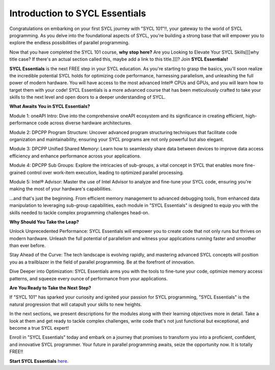 Introduction to SYCL Essentials
###############################

Congratulations on embarking on your first SYCL journey with "SYCL 101"!!,
your gateway to the world of SYCL programming. As you delve into the 
foundational aspects of SYCL, you're building a strong base that will 
empower you to explore the endless possibilities of parallel programming. 

Now that you have completed the SYCL 101 course, **why stop here?**
Are you Looking to Elevate Your SYCL Skills[[[why title case? If there's an actual section called this, maybe add a link to this title.]]]? Join **SYCL Essentials!**

**SYCL Essentials** is the next FREE step in your SYCL education. As you're 
starting to grasp the basics, you'll soon realize the incredible 
potential SYCL holds for optimizing code performance, harnessing 
parallelism, and unleashing the full power of modern hardware.  You will 
have access to the most advanced Intel® CPUs and GPUs, and you will learn how 
to target them with your code!
SYCL Essentials is a more advanced course that has been meticulously crafted 
to take your skills to the next level and open doors to a deeper 
understanding of SYCL.

**What Awaits You in SYCL Essentials?**

Module 1: oneAPI Intro: Dive into the comprehensive oneAPI ecosystem 
and its significance in creating efficient, high-performance code 
across diverse hardware architectures.

Module 2: DPCPP Program Structure: Uncover advanced program structuring 
techniques that facilitate code organization and maintainability, ensuring 
your SYCL programs are not only powerful but also elegant.

Module 3: DPCPP Unified Shared Memory: Learn how to seamlessly share data 
between devices to improve data access efficiency and enhance performance 
across your applications.

Module 4: DPCPP Sub Groups: Explore the intricacies of sub-groups, a 
vital concept in SYCL that enables more fine-grained control over 
work-item execution, leading to optimized parallel processing.

Module 5: Intel® Advisor: Master the use of Intel Advisor to analyze 
and fine-tune your SYCL code, ensuring you're making the most of your 
hardware's capabilities.

...and that's just the beginning. From efficient memory management 
to advanced debugging tools, from enhanced data manipulation to 
leveraging sub-group capabilities, each module in "SYCL Essentials" 
is designed to equip you with the skills needed to tackle complex 
programming challenges head-on.

**Why Should You Take the Leap?**

Unlock Unprecedented Performance: SYCL Essentials will empower you 
to create code that not only runs but thrives on modern hardware. 
Unleash the full potential of parallelism and witness your applications 
running faster and smoother than ever before.

Stay Ahead of the Curve: The tech landscape is evolving rapidly, and 
mastering advanced SYCL concepts will position you as a trailblazer 
in the field of parallel programming. Be at the forefront of innovation.

Dive Deeper into Optimization: SYCL Essentials arms you with the tools 
to fine-tune your code, optimize memory access patterns, and squeeze 
every ounce of performance from your applications.

**Are You Ready to Take the Next Step?**

If "SYCL 101" has sparked your curiosity and ignited your passion for 
SYCL programming, "SYCL Essentials" is the natural progression that 
will catapult your skills to new heights. 

In the next sections, we present descriptions for the modules along with their 
learning objectives more in detail. Take a look at them and get ready 
to tackle complex challenges, write code that's not just 
functional but exceptional, and become a true SYCL expert!

Enroll in "SYCL Essentials" today and embark on a journey that promises 
to transform you into a proficient, confident, and innovative SYCL 
programmer. Your future in parallel programming awaits, seize the 
opportunity now. It is totally FREE!!

**Start SYCL Essentials** `here. <https://www.intel.com/content/www/us/en/developer/tools/oneapi/training/dpc-essentials.html>`_

